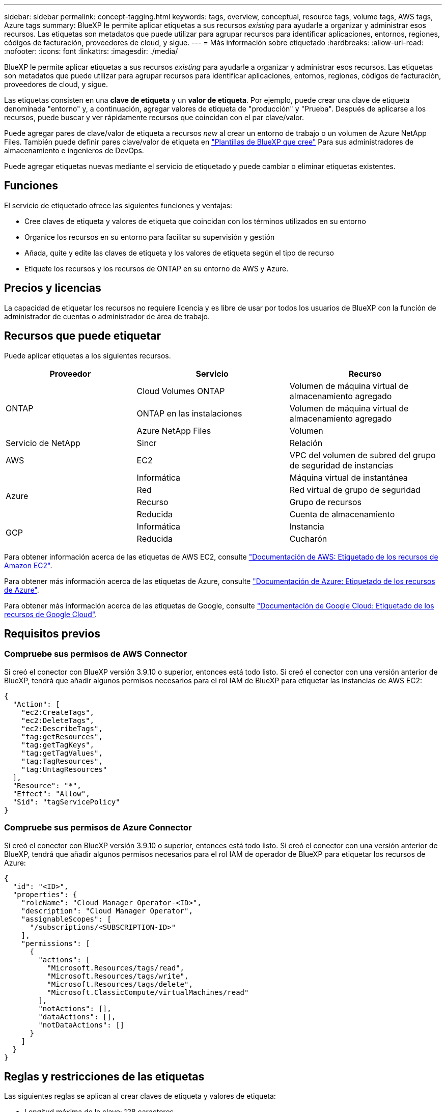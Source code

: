 ---
sidebar: sidebar 
permalink: concept-tagging.html 
keywords: tags, overview, conceptual, resource tags, volume tags, AWS tags, Azure tags 
summary: BlueXP le permite aplicar etiquetas a sus recursos _existing_ para ayudarle a organizar y administrar esos recursos. Las etiquetas son metadatos que puede utilizar para agrupar recursos para identificar aplicaciones, entornos, regiones, códigos de facturación, proveedores de cloud, y sigue. 
---
= Más información sobre etiquetado
:hardbreaks:
:allow-uri-read: 
:nofooter: 
:icons: font
:linkattrs: 
:imagesdir: ./media/


[role="lead"]
BlueXP le permite aplicar etiquetas a sus recursos _existing_ para ayudarle a organizar y administrar esos recursos. Las etiquetas son metadatos que puede utilizar para agrupar recursos para identificar aplicaciones, entornos, regiones, códigos de facturación, proveedores de cloud, y sigue.

Las etiquetas consisten en una *clave de etiqueta* y un *valor de etiqueta*. Por ejemplo, puede crear una clave de etiqueta denominada "entorno" y, a continuación, agregar valores de etiqueta de "producción" y "Prueba". Después de aplicarse a los recursos, puede buscar y ver rápidamente recursos que coincidan con el par clave/valor.

Puede agregar pares de clave/valor de etiqueta a recursos _new_ al crear un entorno de trabajo o un volumen de Azure NetApp Files. También puede definir pares clave/valor de etiqueta en link:task-define-templates.html["Plantillas de BlueXP que cree"] Para sus administradores de almacenamiento e ingenieros de DevOps.

Puede agregar etiquetas nuevas mediante el servicio de etiquetado y puede cambiar o eliminar etiquetas existentes.



== Funciones

El servicio de etiquetado ofrece las siguientes funciones y ventajas:

* Cree claves de etiqueta y valores de etiqueta que coincidan con los términos utilizados en su entorno
* Organice los recursos en su entorno para facilitar su supervisión y gestión
* Añada, quite y edite las claves de etiqueta y los valores de etiqueta según el tipo de recurso
* Etiquete los recursos y los recursos de ONTAP en su entorno de AWS y Azure.




== Precios y licencias

La capacidad de etiquetar los recursos no requiere licencia y es libre de usar por todos los usuarios de BlueXP con la función de administrador de cuentas o administrador de área de trabajo.



== Recursos que puede etiquetar

Puede aplicar etiquetas a los siguientes recursos.

[cols="30,35,35"]
|===
| Proveedor | Servicio | Recurso 


.3+| ONTAP | Cloud Volumes ONTAP | Volumen de máquina virtual de almacenamiento agregado 


| ONTAP en las instalaciones | Volumen de máquina virtual de almacenamiento agregado 


| Azure NetApp Files | Volumen 


| Servicio de NetApp | Sincr | Relación 


| AWS | EC2 | VPC del volumen de subred del grupo de seguridad de instancias 


.4+| Azure | Informática | Máquina virtual de instantánea 


| Red | Red virtual de grupo de seguridad 


| Recurso | Grupo de recursos 


| Reducida | Cuenta de almacenamiento 


.2+| GCP | Informática | Instancia 


| Reducida | Cucharón 
|===
Para obtener información acerca de las etiquetas de AWS EC2, consulte https://docs.aws.amazon.com/AWSEC2/latest/UserGuide/Using_Tags.html["Documentación de AWS: Etiquetado de los recursos de Amazon EC2"^].

Para obtener más información acerca de las etiquetas de Azure, consulte https://docs.microsoft.com/en-us/azure/azure-resource-manager/management/tag-resources?tabs=json["Documentación de Azure: Etiquetado de los recursos de Azure"^].

Para obtener más información acerca de las etiquetas de Google, consulte https://cloud.google.com/compute/docs/labeling-resources["Documentación de Google Cloud: Etiquetado de los recursos de Google Cloud"^].



== Requisitos previos



=== Compruebe sus permisos de AWS Connector

Si creó el conector con BlueXP versión 3.9.10 o superior, entonces está todo listo. Si creó el conector con una versión anterior de BlueXP, tendrá que añadir algunos permisos necesarios para el rol IAM de BlueXP para etiquetar las instancias de AWS EC2:

[source, json]
----
{
  "Action": [
    "ec2:CreateTags",
    "ec2:DeleteTags",
    "ec2:DescribeTags",
    "tag:getResources",
    "tag:getTagKeys",
    "tag:getTagValues",
    "tag:TagResources",
    "tag:UntagResources"
  ],
  "Resource": "*",
  "Effect": "Allow",
  "Sid": "tagServicePolicy"
}
----


=== Compruebe sus permisos de Azure Connector

Si creó el conector con BlueXP versión 3.9.10 o superior, entonces está todo listo. Si creó el conector con una versión anterior de BlueXP, tendrá que añadir algunos permisos necesarios para el rol IAM de operador de BlueXP para etiquetar los recursos de Azure:

[source, json]
----
{
  "id": "<ID>",
  "properties": {
    "roleName": "Cloud Manager Operator-<ID>",
    "description": "Cloud Manager Operator",
    "assignableScopes": [
      "/subscriptions/<SUBSCRIPTION-ID>"
    ],
    "permissions": [
      {
        "actions": [
          "Microsoft.Resources/tags/read",
          "Microsoft.Resources/tags/write",
          "Microsoft.Resources/tags/delete",
          "Microsoft.ClassicCompute/virtualMachines/read"
        ],
        "notActions": [],
        "dataActions": [],
        "notDataActions": []
      }
    ]
  }
}
----


== Reglas y restricciones de las etiquetas

Las siguientes reglas se aplican al crear claves de etiqueta y valores de etiqueta:

* Longitud máxima de la clave: 128 caracteres
* Longitud máxima del valor de clave: 256 caracteres
* Caracteres válidos de etiqueta y etiqueta: Letras, números, espacios y caracteres especiales (_, @, &, *, etc.)
* Las etiquetas distinguen mayúsculas de minúsculas/minúsculas.
* Número máximo de etiquetas por recurso: 30
* Por recurso, cada clave de etiqueta debe ser única




=== Ejemplos de etiquetas

[cols="50,50"]
|===
| Clave | Valores 


| ENV | prueba de producción 


| Dept | ventas de finanzas eng 


| Propietario | almacenamiento de administración 
|===